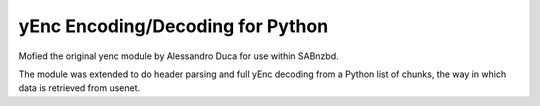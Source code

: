 yEnc Encoding/Decoding for Python
---------------------------------

Mofied the original yenc module by Alessandro Duca for use within SABnzbd.

The module was extended to do header parsing and full yEnc decoding from a Python
list of chunks, the way in which data is retrieved from usenet.


